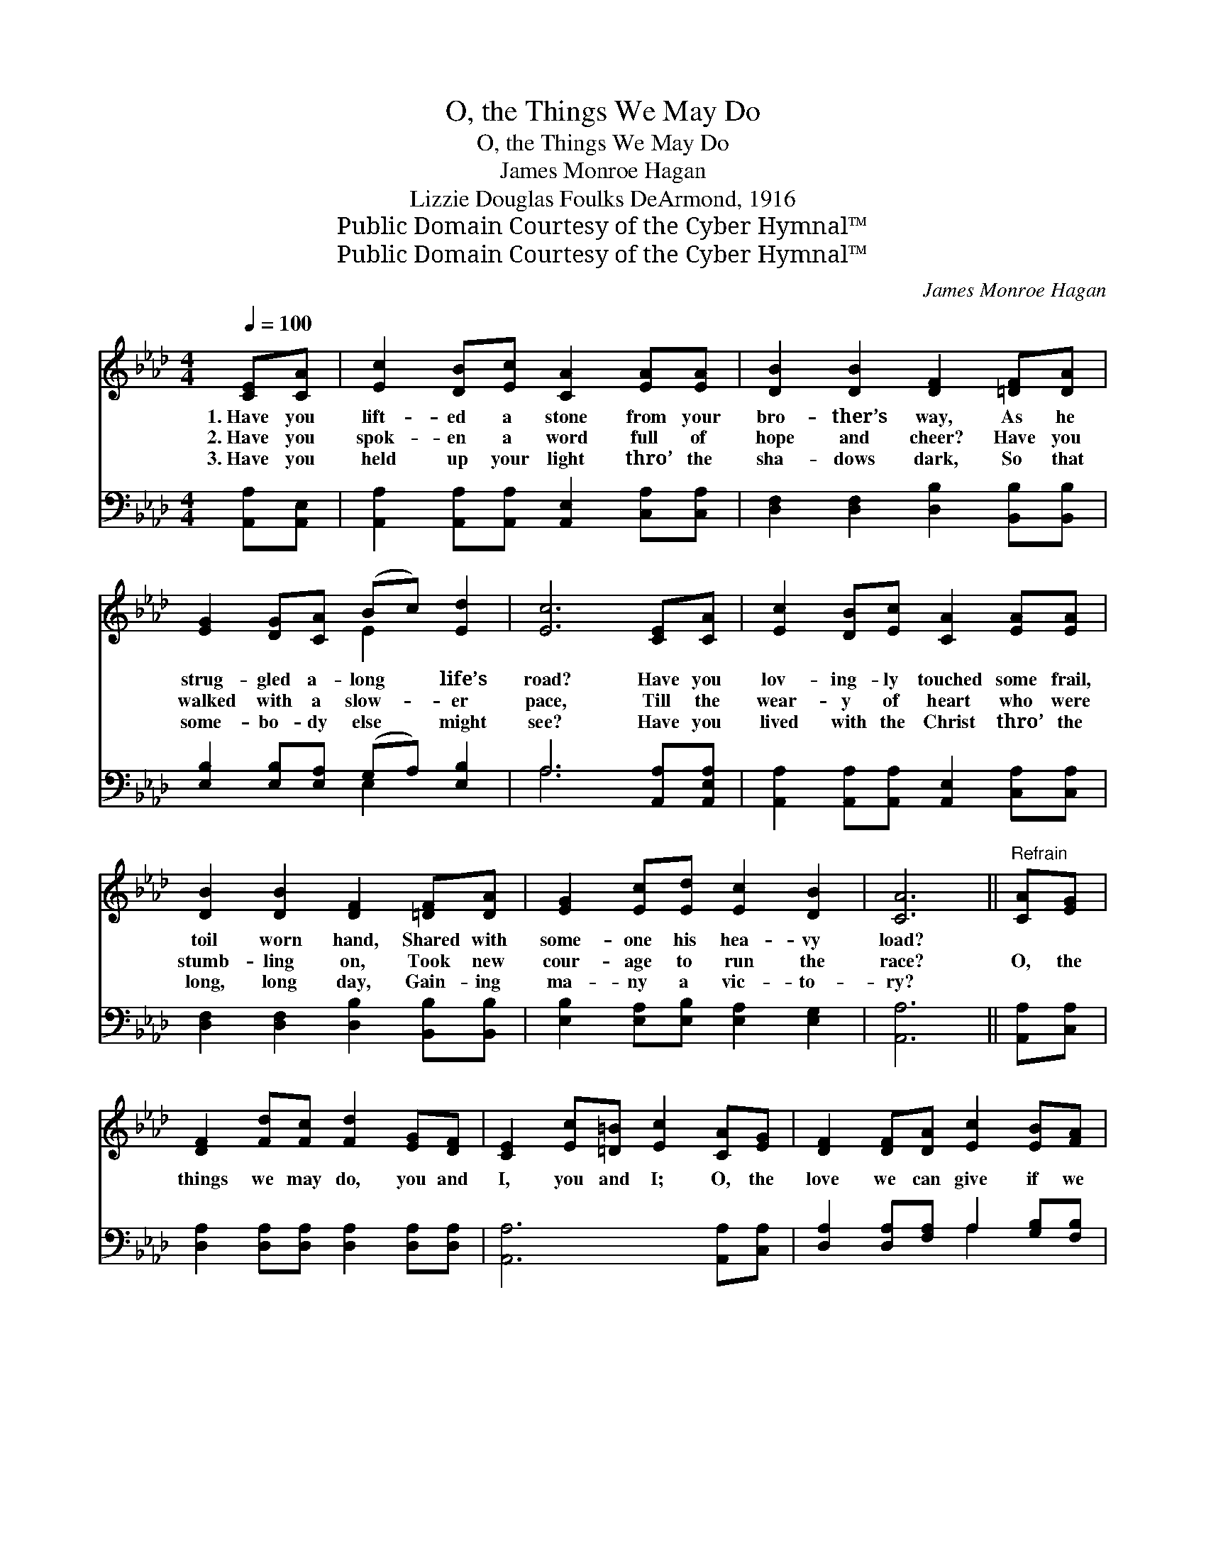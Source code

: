 X:1
T:O, the Things We May Do
T:O, the Things We May Do
T:James Monroe Hagan
T:Lizzie Douglas Foulks DeArmond, 1916
T:Public Domain Courtesy of the Cyber Hymnal™
T:Public Domain Courtesy of the Cyber Hymnal™
C:James Monroe Hagan
Z:Public Domain
Z:Courtesy of the Cyber Hymnal™
%%score ( 1 2 ) ( 3 4 )
L:1/8
Q:1/4=100
M:4/4
K:Ab
V:1 treble 
V:2 treble 
V:3 bass 
V:4 bass 
V:1
 [CE][CA] | [Ec]2 [DB][Ec] [CA]2 [EA][EA] | [DB]2 [DB]2 [DF]2 [=DF][DA] | %3
w: 1.~Have you|lift- ed a stone from your|bro- ther’s way, As he|
w: 2.~Have you|spok- en a word full of|hope and cheer? Have you|
w: 3.~Have you|held up your light thro’ the|sha- dows dark, So that|
 [EG]2 [DG][CA] (Bc) [Ed]2 | [Ec]6 [CE][CA] | [Ec]2 [DB][Ec] [CA]2 [EA][EA] | %6
w: strug- gled a- long * life’s|road? Have you|lov- ing- ly touched some frail,|
w: walked with a slow- * er|pace, Till the|wear- y of heart who were|
w: some- bo- dy else * might|see? Have you|lived with the Christ thro’ the|
 [DB]2 [DB]2 [DF]2 [=DF][DA] | [EG]2 [Ec][Ed] [Ec]2 [DB]2 | [CA]6 ||"^Refrain" [CA][EG] | %10
w: toil worn hand, Shared with|some- one his hea- vy|load?||
w: stumb- ling on, Took new|cour- age to run the|race?|O, the|
w: long, long day, Gain- ing|ma- ny a vic- to-|ry?||
 [DF]2 [Fd][Fc] [Fd]2 [EG][DF] | [CE]2 [Ec][=D=B] [Ec]2 [CA][EG] | [DF]2 [DF][DA] [Ec]2 [EB][FA] | %13
w: |||
w: things we may do, you and|I, you and I; O, the|love we can give if we|
w: |||
 e6 [Ec][Ed] | [Ae]2 [Ae][Ae] [Ae]2 [EA][EA] | [FB]2 [Fc]>[Fc] !fermata![Fd]2 [=DF][DA] | %16
w: |||
w: try; Just a|word or a song as we’re|pass- ing a- long, They will|
w: |||
 [EG]2 [Ec][Ed] [Ec]2 [DB][DB] | A6 [CA]2 |] %18
w: ||
w: count in the great by and|by. *|
w: ||
V:2
 x2 | x8 | x8 | x4 E2 x2 | x8 | x8 | x8 | x8 | x6 || x2 | x8 | x8 | x8 | (G2 BA G2) x2 | x8 | x8 | %16
 x8 | C2 DD x4 |] %18
V:3
 [A,,A,][A,,E,] | [A,,A,]2 [A,,A,][A,,A,] [A,,E,]2 [C,A,][C,A,] | %2
 [D,F,]2 [D,F,]2 [D,B,]2 [B,,B,][B,,B,] | [E,B,]2 [E,B,][E,A,] (G,A,) [E,B,]2 | %4
 A,6 [A,,A,][A,,E,A,] | [A,,A,]2 [A,,A,][A,,A,] [A,,E,]2 [C,A,][C,A,] | %6
 [D,F,]2 [D,F,]2 [D,B,]2 [B,,B,][B,,B,] | [E,B,]2 [E,A,][E,B,] [E,A,]2 [E,G,]2 | [A,,A,]6 || %9
 [A,,A,][C,A,] | [D,A,]2 [D,A,][D,A,] [D,A,]2 [D,A,][D,A,] | [A,,A,]6 [A,,A,][C,A,] | %12
 [D,A,]2 [D,A,][F,A,] A,2 [G,B,][F,B,] | (B,2 DC B,2) A,[A,B,] | %14
 [A,C]2 [A,C][A,C] [A,C]2 [A,,C][A,,C] | [D,B,]2 [C,=A,]>[C,A,] !fermata![B,,B,]2 [B,,B,][B,,B,] | %16
 [E,B,]2 [E,A,][E,B,] [E,A,]2 [E,G,][E,G,] | (A,2 F,F, E,2) x2 |] %18
V:4
 x2 | x8 | x8 | x4 E,2 x2 | A,6 x2 | x8 | x8 | x8 | x6 || x2 | x8 | x8 | x4 A,2 x2 | E,6 A, x | %14
 x8 | x8 | x8 | A,,6 x2 |] %18

